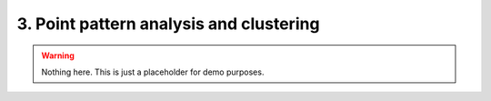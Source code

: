 3. Point pattern analysis and clustering
========================================

.. warning::

    Nothing here. This is just a placeholder for demo purposes.


.. raw:: html
    <script src="https://hypothes.is/embed.js" async> </script>
